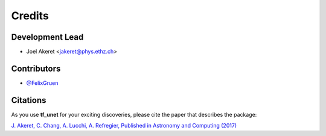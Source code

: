 =======
Credits
=======

Development Lead
----------------

* Joel Akeret <jakeret@phys.ethz.ch>

Contributors
------------

* `@FelixGruen <https://github.com/FelixGruen>`_ 

Citations
---------

As you use **tf_unet** for your exciting discoveries, please cite the paper that describes the package: 

`J. Akeret, C. Chang, A. Lucchi, A. Refregier, Published in Astronomy and Computing (2017) <https://arxiv.org/abs/1609.09077>`_
